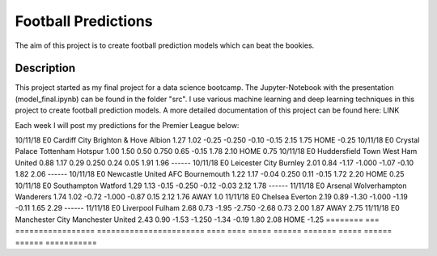 ====================
Football Predictions
====================

The aim of this project is to create football prediction models which can beat the bookies.


Description
===========

This project started as my final project for a data science bootcamp. The Jupyter-Notebook with the presentation (model_final.ipynb) can be found in the folder "src".
I use various machine learning and deep learning techniques in this project to create football prediction models.
A more detailed documentation of this project can be found here: LINK

Each week I will post my predictions for the Premier League below:

========  ===  =================  =======================  ====  ====  =====  ======  =======  =====  ======  ======  ===========
  Date    Div      HomeTeam              AwayTeam          x_HG  x_AG  x_HC    AHC    adj_AHC  Diff   H_Odds  A_Odds      BET   
========  ===  =================  =======================  ====  ====  =====  ======  =======  =====  ======  ======  ===========
10/11/18  E0   Cardiff City       Brighton & Hove Albion   1.27  1.02  -0.25  -0.250    -0.10  -0.15    2.15    1.75  HOME -0.25
10/11/18  E0   Crystal Palace     Tottenham Hotspur        1.00  1.50   0.50   0.750     0.65  -0.15    1.78    2.10  HOME 0.75
10/11/18  E0   Huddersfield Town  West Ham United          0.88  1.17   0.29   0.250     0.24   0.05    1.91    1.96  ------
10/11/18  E0   Leicester City     Burnley                  2.01  0.84  -1.17  -1.000    -1.07  -0.10    1.82    2.06  ------
10/11/18  E0   Newcastle United   AFC Bournemouth          1.22  1.17  -0.04   0.250     0.11  -0.15    1.72    2.20  HOME 0.25
10/11/18  E0   Southampton        Watford                  1.29  1.13  -0.15  -0.250    -0.12  -0.03    2.12    1.78  ------
11/11/18  E0   Arsenal            Wolverhampton Wanderers  1.74  1.02  -0.72  -1.000    -0.87   0.15    2.12    1.76  AWAY 1.0
11/11/18  E0   Chelsea            Everton                  2.19  0.89  -1.30  -1.000    -1.19  -0.11    1.65    2.29  ------
11/11/18  E0   Liverpool          Fulham                   2.68  0.73  -1.95  -2.750    -2.68   0.73    2.00    1.87  AWAY 2.75
11/11/18  E0   Manchester City    Manchester United        2.43  0.90  -1.53  -1.250    -1.34  -0.19    1.80    2.08  HOME -1.25 ========  ===  =================  =======================  ====  ====  =====  ======  =======  =====  ======  ======  ===========